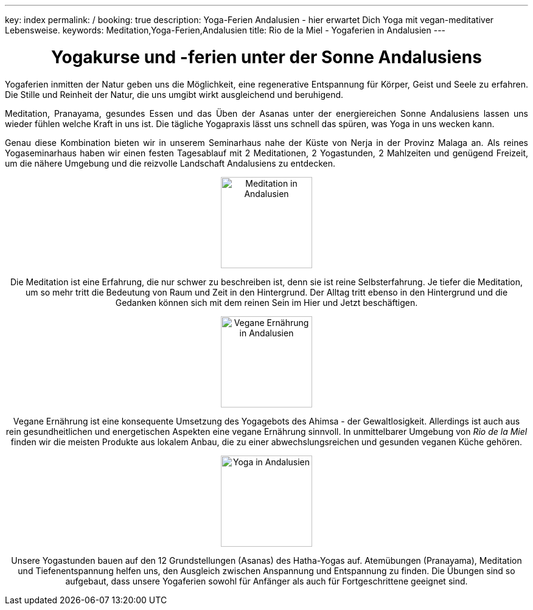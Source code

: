 ---
key: index
permalink: /
booking: true
description: Yoga-Ferien Andalusien - hier erwartet Dich Yoga mit vegan-meditativer Lebensweise.
keywords: Meditation,Yoga-Ferien,Andalusien
title: Rio de la Miel - Yogaferien in Andalusien
---
++++
<div class="row" align="center">
++++
= Yogakurse und -ferien unter der Sonne Andalusiens
++++
</div>
<div class="row" align="justify">
++++
Yogaferien inmitten der Natur geben uns die Möglichkeit, eine regenerative Entspannung für Körper, Geist und Seele zu erfahren.
Die Stille und Reinheit der Natur, die uns umgibt wirkt ausgleichend und beruhigend.

Meditation, Pranayama, gesundes Essen und das Üben der Asanas unter der energiereichen Sonne Andalusiens lassen uns
wieder fühlen welche Kraft in uns ist. Die tägliche Yogapraxis lässt uns schnell das spüren, was Yoga in uns wecken kann.

Genau diese Kombination bieten wir in unserem Seminarhaus nahe der Küste von Nerja in der Provinz Malaga an. Als reines
Yogaseminarhaus haben wir einen festen Tagesablauf mit 2 Meditationen, 2 Yogastunden, 2 Mahlzeiten und genügend Freizeit,
um die nähere Umgebung und die reizvolle Landschaft Andalusiens zu entdecken.

++++
</div>

<div class="row">
<div class="col-md-4" align="center">
++++
image::/images/meditation.jpg[height=150, align=center, alt="Meditation in Andalusien"]
Die Meditation ist eine Erfahrung, die nur schwer zu beschreiben ist, denn sie ist reine Selbsterfahrung. Je tiefer die
Meditation, um so mehr tritt die Bedeutung von Raum und Zeit in den Hintergrund. Der Alltag tritt ebenso in den Hintergrund
und die Gedanken können sich mit dem reinen Sein im Hier und Jetzt beschäftigen.
++++
</div>
<div class="col-md-4" align="center">
++++
image::/images/vegan.jpg[height=150, align=center, alt="Vegane Ernährung in Andalusien"]
Vegane Ernährung ist eine konsequente Umsetzung des Yogagebots des Ahimsa - der Gewaltlosigkeit. Allerdings ist auch
aus rein gesundheitlichen und energetischen Aspekten eine vegane Ernährung sinnvoll. In unmittelbarer Umgebung von _Rio de la Miel_
finden wir die meisten Produkte aus lokalem Anbau, die zu einer abwechslungsreichen und gesunden veganen Küche gehören.
++++
</div>
<div class="col-md-4" align="center">
++++
image::/images/Asana.png[height=150, align=center, alt="Yoga in Andalusien"]
Unsere Yogastunden bauen auf den 12 Grundstellungen (Asanas) des Hatha-Yogas auf. Atemübungen (Pranayama), Meditation und
Tiefenentspannung helfen uns, den Ausgleich zwischen Anspannung und Entspannung zu finden. Die Übungen sind so aufgebaut,
dass unsere Yogaferien sowohl für Anfänger als auch für Fortgeschrittene geeignet sind.
++++
</div>
</div>
++++
